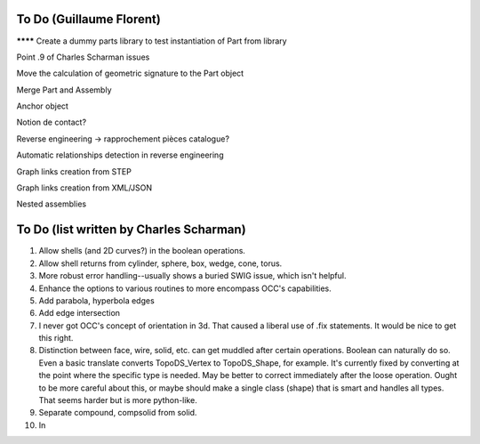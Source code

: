 To Do (Guillaume Florent)
=========================

******** Create a dummy parts library to test instantiation of Part from library

Point .9 of Charles Scharman issues

Move the calculation of geometric signature to the Part object

Merge Part and Assembly

Anchor object

Notion de contact?

Reverse engineering -> rapprochement pièces catalogue?

Automatic relationships detection in reverse engineering

Graph links creation from STEP

Graph links creation from XML/JSON

Nested assemblies


To Do (list written by Charles Scharman)
========================================

1. Allow shells (and 2D curves?) in the boolean operations.

2. Allow shell returns from cylinder, sphere, box, wedge, cone, torus.

3. More robust error handling--usually shows a buried SWIG issue,
   which isn't helpful.

4. Enhance the options to various routines to more encompass OCC's
   capabilities.

5. Add parabola, hyperbola edges

6. Add edge intersection

7. I never got OCC's concept of orientation in 3d.  That caused a
   liberal use of .fix statements.  It would be nice to get this right.

8. Distinction between face, wire, solid, etc. can get muddled after
   certain operations.  Boolean can naturally do so.  Even a basic
   translate converts TopoDS_Vertex to TopoDS_Shape, for example.
   It's currently fixed by converting at the point where the specific
   type is needed.  May be better to correct immediately after the
   loose operation.  Ought to be more careful about this, or maybe
   should make a single class (shape) that is smart and handles all
   types.  That seems harder but is more python-like.

9. Separate compound, compsolid from solid.

10. In 
